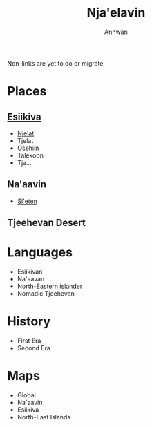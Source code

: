 #+TITLE: Nja'elavin
#+AUTHOR: Annwan

#+BEGIN_VERSE
Non-links are yet to do or migrate
#+END_VERSE

* Places
** [[./esiikiva_country.org][Esiikiva]]
- [[./njelat_city.org][Njelat]]
- Tjelat
- Osehiin
- Talekoon
- Tja...
** Na'aavin
- [[./si-eten_city.org][Si'eten]]
** Tjeehevan Desert
* Languages
- Esiikivan
- Na'aavan
- North-Eastern islander
- Nomadic Tjeehevan
* History
- First Era
- Second Era
* Maps
- Global
- Na'aavin
- Esiikiva
- North-East Islands
